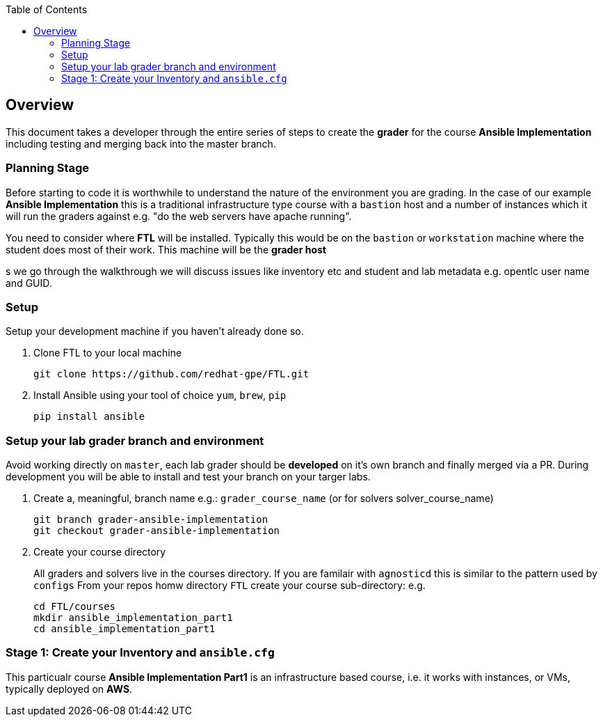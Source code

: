 :toc:

== Overview

This document takes a developer through the entire series of steps to create the *grader* for the course *Ansible Implementation* including testing and merging back into the master branch.

=== Planning Stage

Before starting to code it is worthwhile to understand the nature of the environment you are grading. In the case of our example *Ansible Implementation* this is a traditional infrastructure type course with a `bastion` host and a number of instances which it will run the graders against e.g. "do the web servers have apache running".

You need to consider where *FTL* will be installed. Typically this would be on the `bastion` or `workstation` machine where the student does most of their work. This machine will be the *grader host*

s we go through the walkthrough we will discuss issues like inventory etc and student and lab metadata e.g. opentlc user name and GUID.


=== Setup

Setup your development machine if you haven't already done so.

. Clone FTL to your local machine
+
[source,bash]
----
git clone https://github.com/redhat-gpe/FTL.git
----
. Install Ansible using your tool of choice `yum`, `brew`, `pip`
+
[source,bash]
----
pip install ansible
----

////

Come back here if any other dependencies need to be added - like boto

////

=== Setup your lab grader branch and environment

Avoid working directly on `master`, each lab grader should be *developed* on it's own branch and finally merged via a PR. During development you will be able to install and test your branch on your targer labs.

. Create a, meaningful, branch name e.g.: `grader_course_name` (or for solvers solver_course_name)
+
[source,bash]
----
git branch grader-ansible-implementation
git checkout grader-ansible-implementation
----
. Create your course directory
+
All graders and solvers live in the courses directory. If you are familair with `agnosticd` this is similar to the pattern used by `configs`
From your repos homw directory `FTL` create your course sub-directory: e.g.

+
[source,bash]
----
cd FTL/courses
mkdir ansible_implementation_part1
cd ansible_implementation_part1
----

=== Stage 1: Create your Inventory and `ansible.cfg`

This particualr course *Ansible Implementation Part1* is an infrastructure based course, i.e. it works with instances, or VMs, typically deployed on *AWS*.






